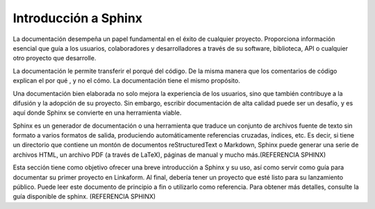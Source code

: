 =====================
Introducción a Sphinx
=====================

La documentación desempeña un papel fundamental en el éxito de cualquier proyecto. Proporciona información esencial que guía a los usuarios, colaboradores y desarrolladores a través de su software, biblioteca, API o cualquier otro proyecto que desarrolle. 

La documentación le permite transferir el porqué del código. De la misma manera que los comentarios de código explican el por qué , y no el cómo. La documentación tiene el mismo propósito. 

Una documentación bien elaborada no solo mejora la experiencia de los usuarios, sino que también contribuye a la difusión y la adopción de su proyecto. Sin embargo, escribir documentación de alta calidad puede ser un desafío, y es aquí donde Sphinx se convierte en una herramienta viable.

Sphinx es un generador de documentación o una herramienta que traduce un conjunto de archivos fuente de texto sin formato a varios formatos de salida, produciendo automáticamente referencias cruzadas, índices, etc. Es decir, si tiene un directorio que contiene un montón de documentos reStructuredText o Markdown, Sphinx puede generar una serie de archivos HTML, un archivo PDF (a través de LaTeX), páginas de manual y mucho más.(REFERENCIA SPHINX)

Esta sección tiene como objetivo ofrecer una breve introducción a Sphinx y su uso, así como servir como guía para documentar su primer proyecto en Linkaform. Al final, debería tener un proyecto que esté listo para su lanzamiento público.
Puede leer este documento de principio a fin o utilizarlo como referencia. 
Para obtener más detalles, consulte la guía disponible de sphinx. (REFERENCIA SPHINX)
